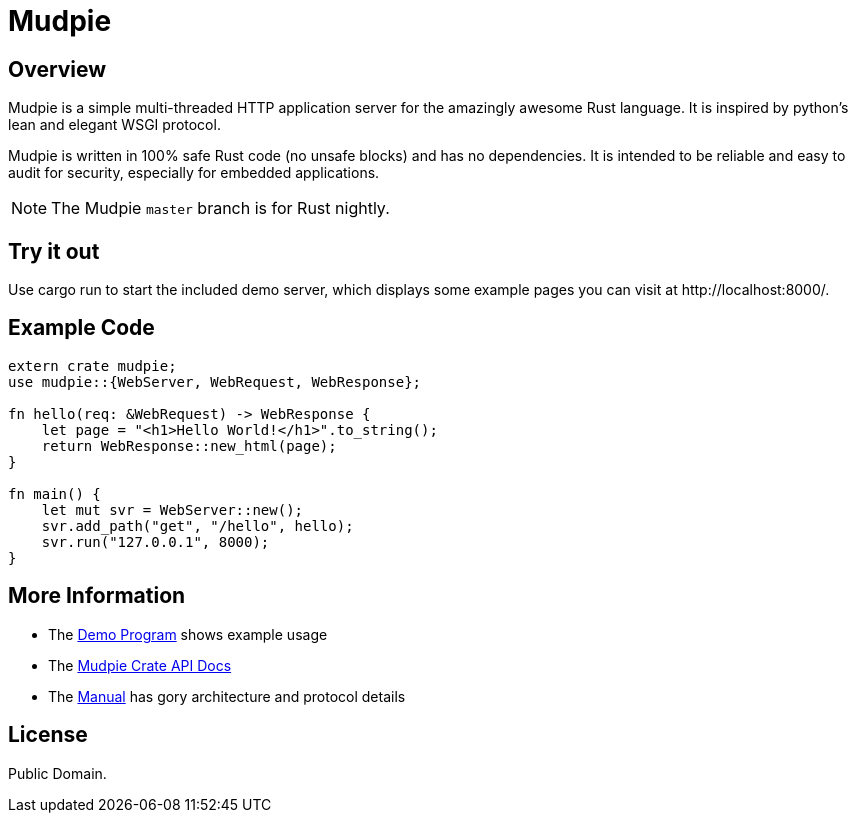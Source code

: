 = Mudpie

:app: Mudpie


== Overview

{app} is a simple multi-threaded HTTP application server for the amazingly
awesome Rust language.  It is inspired by python's lean and elegant WSGI
protocol.

{app} is written in 100% safe Rust code (no unsafe blocks) and has no
dependencies.  It is intended to be reliable and easy to audit for security,
especially for embedded applications.

NOTE: The {app} `master` branch is for Rust nightly.  


== Try it out

Use +cargo run+ to start the included demo server, which displays some example
pages you can visit at  +http://localhost:8000/+.

== Example Code

[source,rust]
----
extern crate mudpie;
use mudpie::{WebServer, WebRequest, WebResponse};

fn hello(req: &WebRequest) -> WebResponse {
    let page = "<h1>Hello World!</h1>".to_string();
    return WebResponse::new_html(page);
}

fn main() {
    let mut svr = WebServer::new();
    svr.add_path("get", "/hello", hello);
    svr.run("127.0.0.1", 8000);
}
----

== More Information

* The link:src/bin/demo.rs[Demo Program] shows example usage

* The link:http://www.rust-ci.org/kjpgit/mudpie/nightly/doc/mudpie/[Mudpie
  Crate API Docs] 

* The link:Manual.adoc[Manual] has gory architecture and protocol details


== License

Public Domain.  
